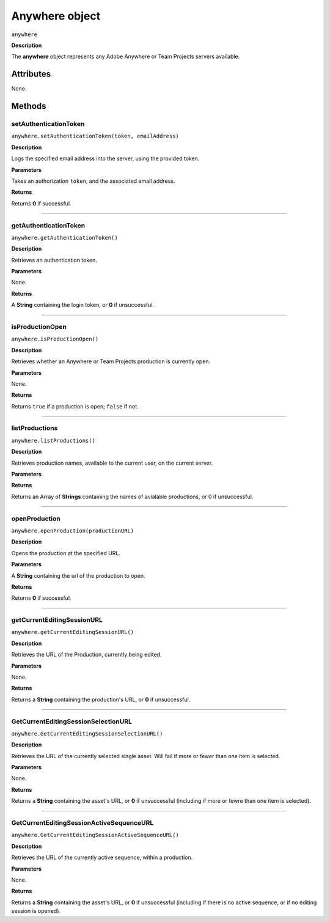 .. highlight:: javascript

.. _anywhere:

Anywhere object
==========================

``anywhere``

**Description**

The **anywhere** object represents any Adobe Anywhere or Team Projects servers available.


==========
Attributes
==========

None.

=======
Methods
=======


.. _anywhere.setAuthenticationToken:

setAuthenticationToken
*********************************************

``anywhere.setAuthenticationToken(token, emailAddress)``

**Description**

Logs the specified email address into the server, using the provided token.

**Parameters**

Takes an authorization ``token``, and the associated email address.

**Returns**

Returns **0** if successful.

----

.. _anywhere.getAuthenticationToken:

getAuthenticationToken
*********************************************

``anywhere.getAuthenticationToken()``

**Description**

Retrieves an authentication token.

**Parameters**

None.

**Returns**

A **String** containing the login token, or **0** if unsuccessful.


----

.. _anywhere.isProductionOpen:

isProductionOpen
*********************************************

``anywhere.isProductionOpen()``

**Description**

Retrieves whether an Anywhere or Team Projects production is currently open.

**Parameters**

None.

**Returns**

Returns ``true`` if a production is open; ``false`` if not.

----

.. _anywhere.listProductions:

listProductions
*********************************************

``anywhere.listProductions()``

**Description**

Retrieves production names, available to the current user, on the current server. 

**Parameters**

**Returns**

Returns an Array of **Strings** containing the names of avialable productions, or 0 if unsuccessful.

----

.. _anywhere.openProduction:

openProduction
*********************************************

``anywhere.openProduction(productionURL)``

**Description**

Opens the production at the specified URL.

**Parameters**

A **String** containing the url of the production to open. 

**Returns**

Returns **0** if successful.

----

.. _anywhere.getCurrentEditingSessionURL:

getCurrentEditingSessionURL
*********************************************

``anywhere.getCurrentEditingSessionURL()``

**Description**

Retrieves the URL of the Production, currently being edited.

**Parameters**

None.

**Returns**

Returns a **String** containing the production's URL, or **0** if unsuccessful.

----

.. _anywhere.GetCurrentEditingSessionSelectionURL:

GetCurrentEditingSessionSelectionURL
*********************************************

``anywhere.GetCurrentEditingSessionSelectionURL()``

**Description**

Retrieves the URL of the currently selected single asset. Will fail if more or fewer than one item is selected.

**Parameters**

None.

**Returns**

Returns a **String** containing the asset's URL, or **0** if unsuccessful (including if more or fewre than one item is selected).

----

.. _anywhere.GetCurrentEditingSessionActiveSequenceURL:

GetCurrentEditingSessionActiveSequenceURL
*********************************************

``anywhere.GetCurrentEditingSessionActiveSequenceURL()``

**Description**

Retrieves the URL of the currently active sequence, within a production.

**Parameters**

None.

**Returns**

Returns a **String** containing the asset's URL, or **0** if unsuccessful (including if there is no active sequence, or if no editing session is opened).
